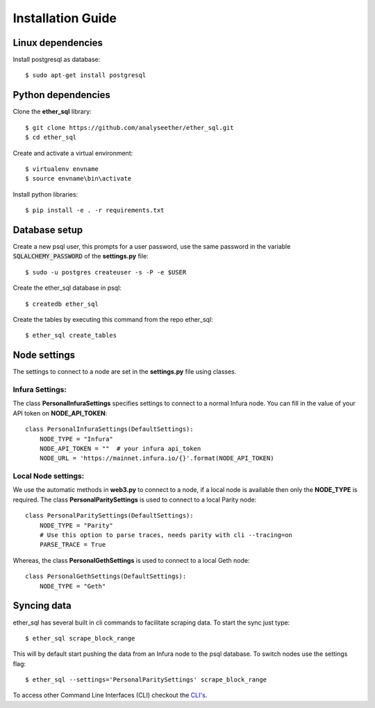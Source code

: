 Installation Guide
==================

Linux dependencies
------------------

Install postgresql as database::

  $ sudo apt-get install postgresql


Python dependencies
-------------------
Clone the **ether_sql** library::

  $ git clone https://github.com/analyseether/ether_sql.git
  $ cd ether_sql

Create and activate a virtual environment::

  $ virtualenv envname
  $ source envname\bin\activate

Install python libraries::

  $ pip install -e . -r requirements.txt


Database setup
--------------

Create a new psql user, this prompts for a user password, use the same password in the variable :code:`SQLALCHEMY_PASSWORD` of the **settings.py** file::

  $ sudo -u postgres createuser -s -P -e $USER


Create the ether_sql database in psql::

    $ createdb ether_sql

Create the tables by executing this command from the repo ether_sql::

    $ ether_sql create_tables

Node settings
-------------
The settings to connect to a node are set in the **settings.py** file using classes.

Infura Settings:
^^^^^^^^^^^^^^^^

The class **PersonalInfuraSettings** specifies settings to connect to a normal Infura node. You can fill in the value of your API token on **NODE_API_TOKEN**::

  class PersonalInfuraSettings(DefaultSettings):
      NODE_TYPE = "Infura"
      NODE_API_TOKEN = ""  # your infura api_token
      NODE_URL = 'https://mainnet.infura.io/{}'.format(NODE_API_TOKEN)

Local Node settings:
^^^^^^^^^^^^^^^^^^^^

We use the automatic methods in **web3.py** to connect to a node, if a local node is available then only the **NODE_TYPE** is required. The class **PersonalParitySettings** is used to connect to a local Parity node::

  class PersonalParitySettings(DefaultSettings):
      NODE_TYPE = "Parity"
      # Use this option to parse traces, needs parity with cli --tracing=on
      PARSE_TRACE = True


Whereas, the class **PersonalGethSettings**  is used to connect to a local Geth node::

  class PersonalGethSettings(DefaultSettings):
      NODE_TYPE = "Geth"


Syncing data
------------

ether_sql has several built in cli commands to facilitate scraping data. To start the sync just type::

  $ ether_sql scrape_block_range

This will by default start pushing the data from an Infura node to the psql database. To switch nodes use the settings flag::

  $ ether_sql --settings='PersonalParitySettings' scrape_block_range


To access other Command Line Interfaces (CLI) checkout the `CLI's <./api/cli.html>`_.

